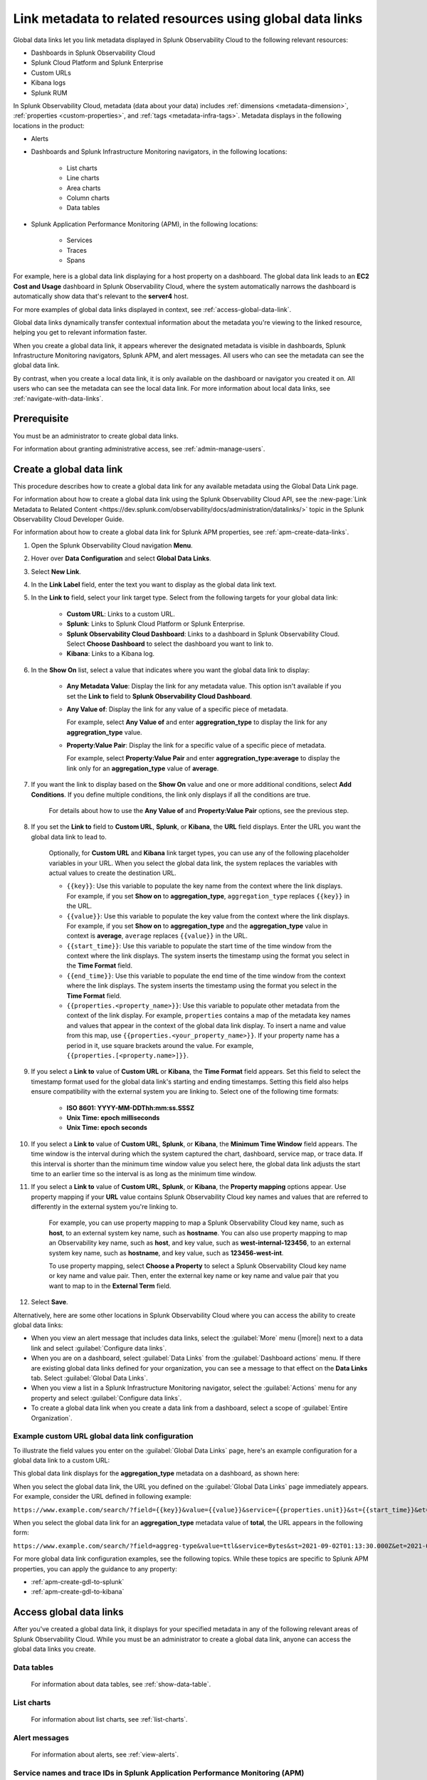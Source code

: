 .. _link-metadata-to-content:

**************************************************************************************************************
Link metadata to related resources using global data links 
**************************************************************************************************************

.. meta::
   :description: Link metadata to related resources in Splunk Observability Cloud by creating global data links. Global data links enable you to enrich charts and alert messages with links to useful contextual information.

Global data links let you link metadata displayed in Splunk Observability Cloud to the following relevant resources:

* Dashboards in Splunk Observability Cloud

* Splunk Cloud Platform and Splunk Enterprise

* Custom URLs

* Kibana logs

* Splunk RUM 

In Splunk Observability Cloud, metadata (data about your data) includes :ref:`dimensions <metadata-dimension>`, :ref:`properties <custom-properties>`, and :ref:`tags <metadata-infra-tags>`. Metadata displays in the following locations in the product:

* Alerts

* Dashboards and Splunk Infrastructure Monitoring navigators, in the following locations:

   * List charts

   * Line charts

   * Area charts

   * Column charts

   * Data tables

* Splunk Application Performance Monitoring (APM), in the following locations:

   * Services

   * Traces

   * Spans

For example, here is a global data link displaying for a host property on a dashboard. The global data link leads to an :strong:`EC2 Cost and Usage` dashboard in Splunk Observability Cloud, where the system automatically narrows the dashboard is automatically show data that's relevant to the :strong:`server4` host.

.. image:: /_images/admin/gdl-ec2-cost-and-usage.png
  :width: 100%
  :alt: This screenshot shows a data table displaying a global data link that leads to an EC2 Cost and Usage dashboard in Splunk Observability Cloud.

For more examples of global data links displayed in context, see :ref:`access-global-data-link`.

Global data links dynamically transfer contextual information about the metadata you're viewing to the linked resource, helping you get to relevant information faster.

When you create a global data link, it appears wherever the designated metadata is visible in dashboards, Splunk Infrastructure Monitoring navigators, Splunk APM, and alert messages. All users who can see the metadata can see the global data link.

By contrast, when you create a local data link, it is only available on the dashboard or navigator you created it on. All users who can see the metadata can see the local data link. For more information about local data links, see :ref:`navigate-with-data-links`.


Prerequisite
================

You must be an administrator to create global data links.

For information about granting administrative access, see :ref:`admin-manage-users`.


.. _create-global-data-link:

Create a global data link
==============================

This procedure describes how to create a global data link for any available metadata using the Global Data Link page.

For information about how to create a global data link using the Splunk Observability Cloud API, see the :new-page:`Link Metadata to Related Content <https://dev.splunk.com/observability/docs/administration/datalinks/>` topic in the Splunk Observability Cloud Developer Guide.

For information about how to create a global data link for Splunk APM properties, see :ref:`apm-create-data-links`.

#. Open the Splunk Observability Cloud navigation :strong:`Menu`.

#. Hover over :strong:`Data Configuration` and select :strong:`Global Data Links`.

#. Select :strong:`New Link`.

#. In the :strong:`Link Label` field, enter the text you want to display as the global data link text.

#. In the :strong:`Link to` field, select your link target type. Select from the following targets for your global data link:

    - :strong:`Custom URL`: Links to a custom URL.

    - :strong:`Splunk`: Links to Splunk Cloud Platform or Splunk Enterprise.

    - :strong:`Splunk Observability Cloud Dashboard`: Links to a dashboard in Splunk Observability Cloud. Select :strong:`Choose Dashboard` to select the dashboard you want to link to.

    - :strong:`Kibana`: Links to a Kibana log.

#. In the :strong:`Show On` list, select a value that indicates where you want the global data link to display:

    - :strong:`Any Metadata Value`: Display the link for any metadata value. This option isn't available if you set the :strong:`Link to` field to :strong:`Splunk Observability Cloud Dashboard`.

    - :strong:`Any Value of`: Display the link for any value of a specific piece of metadata.

      For example, select :strong:`Any Value of` and enter :strong:`aggregration_type` to display the link for any :strong:`aggregration_type` value.

    - :strong:`Property:Value Pair`: Display the link for a specific value of a specific piece of metadata.

      For example, select :strong:`Property:Value Pair` and enter :strong:`aggregration_type:average` to display the link only for an :strong:`aggregation_type` value of :strong:`average`.

#. If you want the link to display based on the :strong:`Show On` value and one or more additional conditions, select :strong:`Add Conditions`. If you define multiple conditions, the link only displays if all the conditions are true.

    For details about how to use the :strong:`Any Value of` and :strong:`Property:Value Pair` options, see the previous step.

#. If you set the :strong:`Link to` field to :strong:`Custom URL`, :strong:`Splunk`, or :strong:`Kibana`, the :strong:`URL` field displays. Enter the URL you want the global data link to lead to.

    Optionally, for :strong:`Custom URL` and :strong:`Kibana` link target types, you can use any of the following placeholder variables in your URL. When you select the global data link, the system replaces the variables with actual values to create the destination URL.

    -  ``{{key}}``: Use this variable to populate the key name from the context where the link displays. For example, if you set :strong:`Show on` to :strong:`aggregation_type`, ``aggregation_type`` replaces ``{{key}}`` in the URL.

    -  ``{{value}}``: Use this variable to populate the key value from the context where the link displays. For example, if you set :strong:`Show on` to :strong:`aggregation_type` and the :strong:`aggregation_type` value in context is :strong:`average`,  ``average`` replaces ``{{value}}`` in the URL.

    -  ``{{start_time}}``: Use this variable to populate the start time of the time window from the context where the link displays. The system inserts the timestamp using the format you select in the :strong:`Time Format` field.

    -  ``{{end_time}}``: Use this variable to populate the end time of the time window from the context where the link displays. The system inserts the timestamp using the format you select in the :strong:`Time Format` field.

    -  ``{{properties.<property_name>}}``: Use this variable to populate other metadata from the context of the link display. For example, ``properties`` contains a map of the metadata key names and values that appear in the context of the global data link display. To insert a name and value from this map, use ``{{properties.<your_property_name>}}``. If your property name has a period in it, use square brackets around the value. For example, ``{{properties.[<property.name>]}}``.

#. If you select a :strong:`Link to` value of :strong:`Custom URL` or :strong:`Kibana`, the :strong:`Time Format` field appears. Set this field to select the timestamp format used for the global data link's starting and ending timestamps. Setting this field also helps ensure compatibility with the external system you are linking to. Select one of the following time formats:

    - :strong:`ISO 8601: YYYY-MM-DDThh:mm:ss.SSSZ`

    - :strong:`Unix Time: epoch milliseconds`

    - :strong:`Unix Time: epoch seconds`

#. If you select a :strong:`Link to` value of :strong:`Custom URL`, :strong:`Splunk`, or :strong:`Kibana`, the :strong:`Minimum Time Window` field appears. The time window is the interval during which the system captured the chart, dashboard, service map, or trace data. If this interval is shorter than the minimum time window value you select here, the global data link adjusts the start time to an earlier time so the interval is as long as the minimum time window.

#. If you select a :strong:`Link to` value of :strong:`Custom URL`, :strong:`Splunk`, or :strong:`Kibana`, the :strong:`Property mapping` options appear. Use property mapping if your :strong:`URL` value contains Splunk Observability Cloud key names and values that are referred to differently in the external system you're linking to.

    For example, you can use property mapping to map a Splunk Observability Cloud key name, such as :strong:`host`, to an external system key name, such as :strong:`hostname`. You can also use property mapping to map an Observability key name, such as :strong:`host`, and key value, such as :strong:`west-internal-123456`, to an external system key name, such as :strong:`hostname`, and key value, such as :strong:`123456-west-int`.

    To use property mapping, select :strong:`Choose a Property` to select a Splunk Observability Cloud key name or key name and value pair. Then, enter the external key name or key name and value pair that you want to map to in the :strong:`External Term` field.

#. Select :strong:`Save`.

Alternatively, here are some other locations in Splunk Observability Cloud where you can access the ability to create global data links:

- When you view an alert message that includes data links, select the :guilabel:`More` menu (|more|) next to a data link and select :guilabel:`Configure data links`.

- When you are on a dashboard, select :guilabel:`Data Links` from the :guilabel:`Dashboard actions` menu. If there are existing global data links defined for your organization, you can see a message to that effect on the :strong:`Data Links` tab. Select :guilabel:`Global Data Links`.

- When you view a list in a Splunk Infrastructure Monitoring navigator, select the :guilabel:`Actions` menu for any property and select :guilabel:`Configure data links`.

- To create a global data link when you create a data link from a dashboard, select a scope of :guilabel:`Entire Organization`.


.. _example-global-data-link-config:

Example custom URL global data link configuration
-------------------------------------------------------

To illustrate the field values you enter on the :guilabel:`Global Data Links` page, here's an example configuration for a global data link to a custom URL:

.. image:: /_images/admin/gdl-create.png
  :width: 100%
  :alt: This screenshot shows the :guilabel:`Global Data Links` page populated with field values to create a global data link to a custom URL.

This global data link displays for the :strong:`aggregation_type` metadata on a dashboard, as shown here:

.. image:: /_images/admin/gdl-aggregation_type.png
  :width: 100%
  :alt: This screenshot shows a global data link displaying in a chart's data table.

When you select the global data link, the URL you defined on the :guilabel:`Global Data Links` page immediately appears. For example, consider the URL defined in following example:

``https://www.example.com/search/?field={{key}}&value={{value}}&service={{properties.unit}}&st={{start_time}}&et={{end_time}}``

When you select the global data link for an :strong:`aggregation_type` metadata value of :strong:`total`, the URL appears in the following form:

``https://www.example.com/search/?field=aggreg-type&value=ttl&service=Bytes&st=2021-09-02T01:13:30.000Z&et=2021-09-02T01:18:30.000Z``

For more global data link configuration examples, see the following topics. While these topics are specific to Splunk APM properties, you can apply the guidance to any property:

- :ref:`apm-create-gdl-to-splunk`

- :ref:`apm-create-gdl-to-kibana`


.. _access-global-data-link:

Access global data links
===================================================

After you've created a global data link, it displays for your specified metadata in any of the following relevant areas of Splunk Observability Cloud. While you must be an administrator to create a global data link, anyone can access the global data links you create.

Data tables
--------------

  .. image:: /_images/admin/gdl-in-data-table.png
    :width: 100%
    :alt: This screenshot shows a global data link displayed in a data table.

  For information about data tables, see :ref:`show-data-table`.

List charts
-------------

  .. image:: /_images/admin/gdl-in-list-chart.png
    :width: 100%
    :alt: This screenshot shows a global data link displayed in a list chart.

  For information about list charts, see :ref:`list-charts`.

Alert messages
-----------------

  .. image:: /_images/admin/gdl-in-alert.png
    :width: 100%
    :alt: This screenshot shows a global data link displayed in an alert message.

  For information about alerts, see :ref:`view-alerts`.

Service names and trace IDs in Splunk Application Performance Monitoring (APM)
----------------------------------------------------------------------------------

  .. image:: /_images/admin/gdl-in-apm.png
    :width: 100%
    :alt: This screenshot shows a global data link displayed for a trace ID in Splunk APM.

  For more information about accessing global data links in Splunk APM, see :ref:`apm-use-data-links`.


Next steps
===================================================

- To learn how to create global data links for Splunk Application Performance Monitoring (APM) properties, see :ref:`apm-create-data-links`.
- To learn how data links behave when multiple data links are available for a property, see :ref:`click-on-link`.
